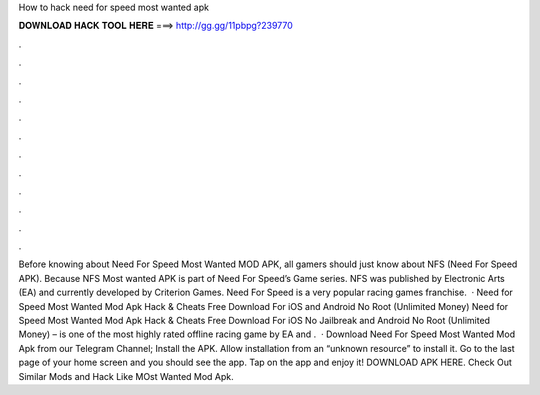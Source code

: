 How to hack need for speed most wanted apk

𝐃𝐎𝐖𝐍𝐋𝐎𝐀𝐃 𝐇𝐀𝐂𝐊 𝐓𝐎𝐎𝐋 𝐇𝐄𝐑𝐄 ===> http://gg.gg/11pbpg?239770

.

.

.

.

.

.

.

.

.

.

.

.

Before knowing about Need For Speed Most Wanted MOD APK, all gamers should just know about NFS (Need For Speed APK). Because NFS Most wanted APK is part of Need For Speed’s Game series. NFS was published by Electronic Arts (EA) and currently developed by Criterion Games. Need For Speed is a very popular racing games franchise.  · Need for Speed Most Wanted Mod Apk Hack & Cheats Free Download For iOS and Android No Root (Unlimited Money) Need for Speed Most Wanted Mod Apk Hack & Cheats Free Download For iOS No Jailbreak and Android No Root (Unlimited Money) – is one of the most highly rated offline racing game by EA and .  · Download Need For Speed Most Wanted Mod Apk from our Telegram Channel; Install the APK. Allow installation from an “unknown resource” to install it. Go to the last page of your home screen and you should see the app. Tap on the app and enjoy it! DOWNLOAD APK HERE. Check Out Similar Mods and Hack Like MOst Wanted Mod Apk.